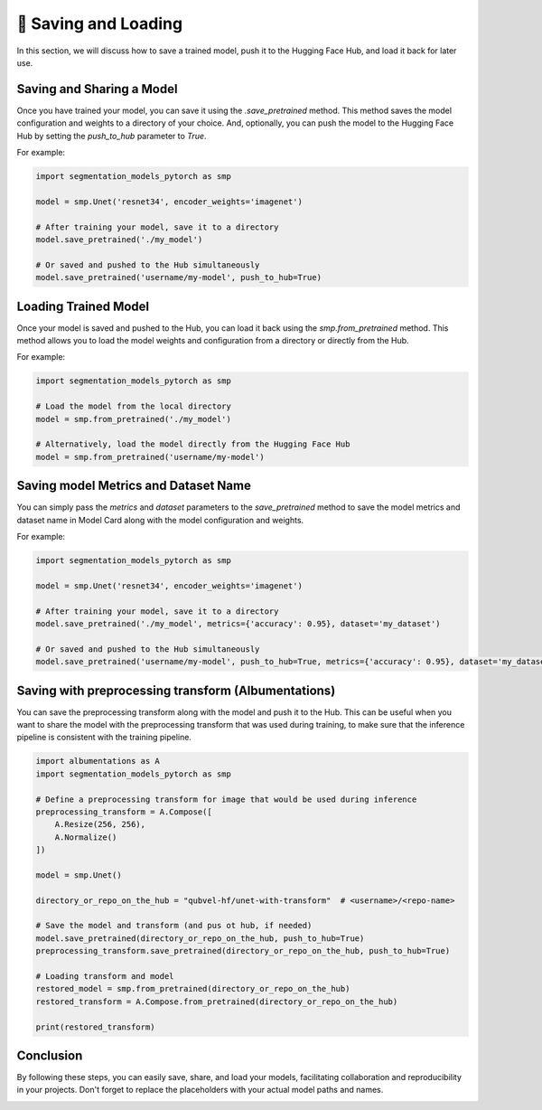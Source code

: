 📂 Saving and Loading
=====================

In this section, we will discuss how to save a trained model, push it to the Hugging Face Hub, and load it back for later use.

Saving and Sharing a Model
--------------------------

Once you have trained your model, you can save it using the `.save_pretrained` method. This method saves the model configuration and weights to a directory of your choice.
And, optionally, you can push the model to the Hugging Face Hub by setting the `push_to_hub` parameter to `True`.

For example:

.. code:: python

    import segmentation_models_pytorch as smp

    model = smp.Unet('resnet34', encoder_weights='imagenet')

    # After training your model, save it to a directory
    model.save_pretrained('./my_model')

    # Or saved and pushed to the Hub simultaneously
    model.save_pretrained('username/my-model', push_to_hub=True)

Loading Trained Model
---------------------

Once your model is saved and pushed to the Hub, you can load it back using the `smp.from_pretrained` method. This method allows you to load the model weights and configuration from a directory or directly from the Hub.

For example:

.. code:: python

    import segmentation_models_pytorch as smp

    # Load the model from the local directory
    model = smp.from_pretrained('./my_model')

    # Alternatively, load the model directly from the Hugging Face Hub
    model = smp.from_pretrained('username/my-model')

Saving model Metrics and Dataset Name
-------------------------------------

You can simply pass the `metrics` and `dataset` parameters to the `save_pretrained` method to save the model metrics and dataset name in Model Card along with the model configuration and weights.

For example:

.. code:: python

    import segmentation_models_pytorch as smp

    model = smp.Unet('resnet34', encoder_weights='imagenet')

    # After training your model, save it to a directory
    model.save_pretrained('./my_model', metrics={'accuracy': 0.95}, dataset='my_dataset')

    # Or saved and pushed to the Hub simultaneously
    model.save_pretrained('username/my-model', push_to_hub=True, metrics={'accuracy': 0.95}, dataset='my_dataset')

Saving with preprocessing transform (Albumentations)
----------------------------------------------------

You can save the preprocessing transform along with the model and push it to the Hub. 
This can be useful when you want to share the model with the preprocessing transform that was used during training, 
to make sure that the inference pipeline is consistent with the training pipeline.

.. code:: python

    import albumentations as A
    import segmentation_models_pytorch as smp

    # Define a preprocessing transform for image that would be used during inference
    preprocessing_transform = A.Compose([
        A.Resize(256, 256),
        A.Normalize()
    ])

    model = smp.Unet()

    directory_or_repo_on_the_hub = "qubvel-hf/unet-with-transform"  # <username>/<repo-name>

    # Save the model and transform (and pus ot hub, if needed)
    model.save_pretrained(directory_or_repo_on_the_hub, push_to_hub=True)
    preprocessing_transform.save_pretrained(directory_or_repo_on_the_hub, push_to_hub=True)

    # Loading transform and model
    restored_model = smp.from_pretrained(directory_or_repo_on_the_hub)
    restored_transform = A.Compose.from_pretrained(directory_or_repo_on_the_hub)

    print(restored_transform)

Conclusion
----------

By following these steps, you can easily save, share, and load your models, facilitating collaboration and reproducibility in your projects. Don't forget to replace the placeholders with your actual model paths and names.

|colab-badge|

.. |colab-badge| image:: https://colab.research.google.com/assets/colab-badge.svg
    :target: https://colab.research.google.com/github/qubvel/segmentation_models.pytorch/blob/main/examples/binary_segmentation_intro.ipynb
    :alt: Open In Colab

.. |colab-badge| image:: https://colab.research.google.com/assets/colab-badge.svg
    :target: https://colab.research.google.com/github/qubvel/segmentation_models.pytorch/blob/main/examples/save_load_model_and_share_with_hf_hub.ipynb
    :alt: Open In Colab
